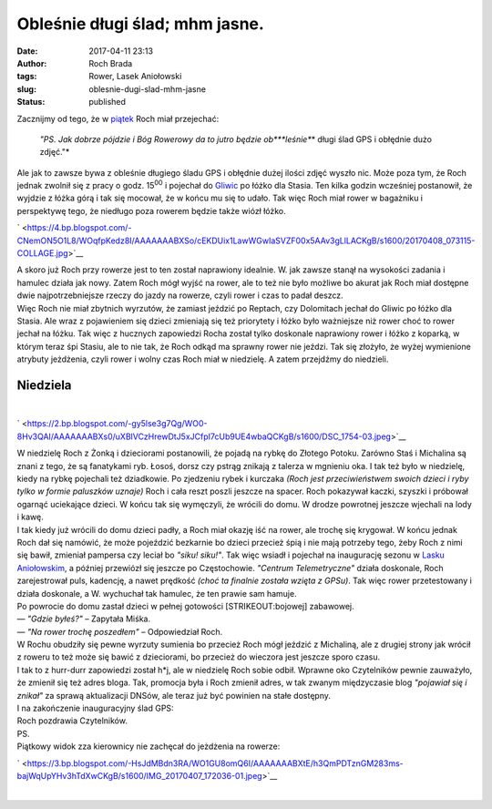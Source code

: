 Obleśnie długi ślad; mhm jasne.
###############################
:date: 2017-04-11 23:13
:author: Roch Brada
:tags: Rower, Lasek Aniołowski
:slug: oblesnie-dugi-slad-mhm-jasne
:status: published

| Zacznijmy od tego, że w `piątek <http://www.pedalydwa.pl/2017/04/sposob-na-awarie.html>`__ Roch miał przejechać:

   *"PS.
   Jak dobrze pójdzie i Bóg Rowerowy da to jutro będzie ob\ *\ **leśnie**\ * długi ślad GPS i obłędnie dużo zdjęć."*

| Ale jak to zawsze bywa z obleśnie długiego śladu GPS i obłędnie dużej ilości zdjęć wyszło nic. Może poza tym, że Roch jednak zwolnił się z pracy o godz. 15\ :sup:`00` i pojechał do `Gliwic <http://www.lozkapietrowe.pl/>`__ po łóżko dla Stasia. Ten kilka godzin wcześniej postanowił, że wyjdzie z łóżka górą i tak się mocował, że w końcu mu się to udało. Tak więc Roch miał rower w bagażniku i perspektywę tego, że niedługo poza rowerem będzie także wiózł łóżko.

.. raw:: html

   <div class="separator" style="clear: both; text-align: center;">

` <https://4.bp.blogspot.com/-CNemON5O1L8/WOqfpKedz8I/AAAAAAABXSo/cEKDUix1LawWGwIaSVZF00x5AAv3gLlLACKgB/s1600/20170408_073115-COLLAGE.jpg>`__

.. raw:: html

   </div>

| A skoro już Roch przy rowerze jest to ten został naprawiony idealnie. W. jak zawsze stanął na wysokości zadania i hamulec działa jak nowy. Zatem Roch mógł wyjść na rower, ale to też nie było możliwe bo akurat jak Roch miał dostępne dwie najpotrzebniejsze rzeczy do jazdy na rowerze, czyli rower i czas to padał deszcz.
| Więc Roch nie miał zbytnich wyrzutów, że zamiast jeździć po Reptach, czy Dolomitach jechał do Gliwic po łóżko dla Stasia. Ale wraz z pojawieniem się dzieci zmieniają się też priorytety i łóżko było ważniejsze niż rower choć to rower jechał na łóżku. Tak więc z hucznych zapowiedzi Rocha został tylko doskonale naprawiony rower i łóżko z koparką, w którym teraz śpi Stasiu, ale to nie tak, że Roch odkąd ma sprawny rower nie jeździ. Tak się złożyło, że wyżej wymienione atrybuty jeżdżenia, czyli rower i wolny czas Roch miał w niedzielę. A zatem przejdźmy do niedzieli.

Niedziela
~~~~~~~~~

| 

.. raw:: html

   <div class="separator" style="clear: both; text-align: center;">

` <https://2.bp.blogspot.com/-gy5lse3g7Qg/WO0-8Hv3QAI/AAAAAAABXs0/uXBlVCzHrewDtJ5xJCfpI7cUb9UE4wbaQCKgB/s1600/DSC_1754-03.jpeg>`__

.. raw:: html

   </div>

| W niedzielę Roch z Żonką i dzieciorami postanowili, że pojadą na rybkę do Złotego Potoku. Zarówno Staś i Michalina są znani z tego, że są fanatykami ryb. Łosoś, dorsz czy pstrąg znikają z talerza w mgnieniu oka. I tak też było w niedzielę, kiedy na rybkę pojechali też dziadkowie. Po zjedzeniu rybek i kurczaka *(Roch jest przeciwieństwem swoich dzieci i ryby tylko w formie paluszków uznaje)* Roch i cała reszt poszli jeszcze na spacer. Roch pokazywał kaczki, szyszki i próbował ogarnąć uciekające dzieci. W końcu tak się wymęczyli, że wrócili do domu. W drodze powrotnej jeszcze wjechali na lody i kawę.
| I tak kiedy już wrócili do domu dzieci padły, a Roch miał okazję iść na rower, ale trochę się krygował. W końcu jednak Roch dał się namówić, że może pojeździć bezkarnie bo dzieci przecież śpią i nie mają potrzeby tego, żeby Roch z nimi się bawił, zmieniał pampersa czy leciał bo *"siku! siku!"*. Tak więc wsiadł i pojechał na inaugurację sezonu w `Lasku Aniołowskim <https://pl.wikipedia.org/wiki/Las_Anio%C5%82owski>`__, a później przewiózł się jeszcze po Częstochowie. *"Centrum Telemetryczne"* działa doskonale, Roch zarejestrował puls, kadencję, a nawet prędkość *(choć ta finalnie została wzięta z GPSu)*. Tak więc rower przetestowany i działa doskonale, a W. wychuchał tak hamulec, że ten prawie sam hamuje.
| Po powrocie do domu zastał dzieci w pełnej gotowości [STRIKEOUT:bojowej] zabawowej.
| — *"Gdzie byłeś?"* – Zapytała Miśka.
| — *"Na rower trochę poszedłem"* – Odpowiedział Roch.
| W Rochu obudziły się pewne wyrzuty sumienia bo przecież Roch mógł jeździć z Michaliną, ale z drugiej strony jak wrócił z roweru to też może się bawić z dzieciorami, bo przecież do wieczora jest jeszcze sporo czasu.
| I tak to z hurr-durr zapowiedzi został h*j, ale w niedzielę Roch sobie odbił. Wprawne oko Czytelników pewnie zauważyło, że zmienił się też adres bloga. Tak, promocja była i Roch zmienił adres, w tak zwanym międzyczasie blog *"pojawiał się i znikał"* za sprawą aktualizacji DNSów, ale teraz już być powinien na stałe dostępny.
| I na zakończenie inauguracyjny ślad GPS:

.. raw:: html

   <div style="text-align: center;">

.. raw:: html

   <iframe allowtransparency="true" frameborder="0" height="405" scrolling="no" src="https://www.strava.com/activities/934938817/embed/5688b1e0b9d23e79f0d62700ac61467174ea6cef" width="590">

.. raw:: html

   </iframe>

.. raw:: html

   </div>

| Roch pozdrawia Czytelników.
| PS.
| Piątkowy widok zza kierownicy nie zachęcał do jeżdżenia na rowerze:

.. raw:: html

   <div class="separator" style="clear: both; text-align: center;">

` <https://3.bp.blogspot.com/-HsJdMBdn3RA/WO1GU8omQ6I/AAAAAAABXtE/h3QmPDTznGM283ms-bajWqUpYHv3hTdXwCKgB/s1600/IMG_20170407_172036-01.jpeg>`__

.. raw:: html

   </div>

| 

.. raw:: html

   </p>
